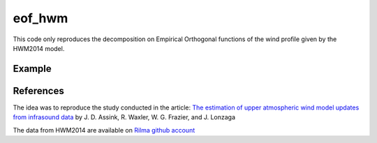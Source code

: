 =======
eof_hwm
=======

This code only reproduces the decomposition on Empirical Orthogonal functions of the wind profile given by the HWM2014 model.

Example 
=========

.. image:: ex_results.png
    :scale: 100 %



References 
==========

The idea was to reproduce the study conducted in the article: `The estimation of upper atmospheric wind model updates from infrasound data <https://agupubs.onlinelibrary.wiley.com/doi/pdf/10.1002/jgrd.50833>`_ by J. D. Assink, R. Waxler, W. G. Frazier, and J. Lonzaga 

The data from HWM2014 are available on `Rilma github account <https://github.com/rilma/pyHWM14>`_
